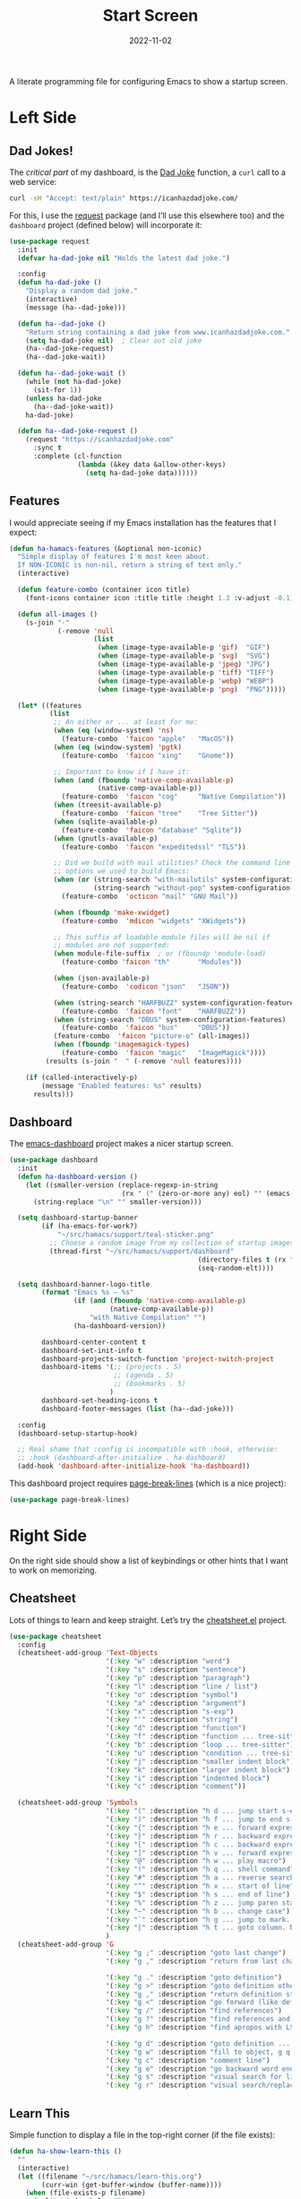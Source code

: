 #+TITLE:  Start Screen
#+AUTHOR: Howard Abrams
#+DATE:   2022-11-02
#+TAGS: emacs

A literate programming file for configuring Emacs to show a startup screen.

#+begin_src emacs-lisp :exports none
  ;;; ha-dashboard --- show a startup screen. -*- lexical-binding: t; -*-
  ;;
  ;; © 2022-2023 Howard Abrams
  ;;   Licensed under a Creative Commons Attribution 4.0 International License.
  ;;   See http://creativecommons.org/licenses/by/4.0/
  ;;
  ;; Author: Howard Abrams <http://gitlab.com/howardabrams>
  ;; Maintainer: Howard Abrams
  ;; Created: November  2, 2022
  ;;
  ;; While obvious, GNU Emacs does not include this file or project.
  ;;
  ;; *NB:* Do not edit this file. Instead, edit the original literate file at:
  ;;            ~/src/hamacs/ha-dashboard.org
  ;;       And tangle the file to recreate this one.
  ;;
  ;;; Code:
  #+end_src
* Left Side
** Dad Jokes!
The /critical part/ of my dashboard, is the [[https://icanhazdadjoke.com/][Dad Joke]] function, a =curl= call to a web service:
#+begin_src sh
  curl -sH "Accept: text/plain" https://icanhazdadjoke.com/
#+end_src

For this, I use the [[https://github.com/tkf/emacs-request][request]] package (and I’ll use this elsewhere too) and the =dashboard= project (defined below) will incorporate it:
#+begin_src emacs-lisp
  (use-package request
    :init
    (defvar ha-dad-joke nil "Holds the latest dad joke.")

    :config
    (defun ha-dad-joke ()
      "Display a random dad joke."
      (interactive)
      (message (ha--dad-joke)))

    (defun ha--dad-joke ()
      "Return string containing a dad joke from www.icanhazdadjoke.com."
      (setq ha-dad-joke nil)  ; Clear out old joke
      (ha--dad-joke-request)
      (ha--dad-joke-wait))

    (defun ha--dad-joke-wait ()
      (while (not ha-dad-joke)
        (sit-for 1))
      (unless ha-dad-joke
        (ha--dad-joke-wait))
      ha-dad-joke)

    (defun ha--dad-joke-request ()
      (request "https://icanhazdadjoke.com"
        :sync t
        :complete (cl-function
                   (lambda (&key data &allow-other-keys)
                     (setq ha-dad-joke data))))))
#+end_src
** Features
I would appreciate seeing if my Emacs installation has the features that I expect:
#+begin_src emacs-lisp
  (defun ha-hamacs-features (&optional non-iconic)
    "Simple display of features I'm most keen about.
    If NON-ICONIC is non-nil, return a string of text only."
    (interactive)

    (defun feature-combo (container icon title)
      (font-icons container icon :title title :height 1.3 :v-adjust -0.1))

    (defun all-images ()
      (s-join "·"
              (-remove 'null
                       (list
                        (when (image-type-available-p 'gif)  "GIF")
                        (when (image-type-available-p 'svg)  "SVG")
                        (when (image-type-available-p 'jpeg) "JPG")
                        (when (image-type-available-p 'tiff) "TIFF")
                        (when (image-type-available-p 'webp) "WEBP")
                        (when (image-type-available-p 'png)  "PNG")))))

    (let* ((features
            (list
             ;; An either or ... at least for me:
             (when (eq (window-system) 'ns)
               (feature-combo  'faicon "apple"   "MacOS"))
             (when (eq (window-system) 'pgtk)
               (feature-combo  'faicon "xing"    "Gnome"))

             ;; Important to know if I have it:
             (when (and (fboundp 'native-comp-available-p)
                        (native-comp-available-p))
               (feature-combo  'faicon "cog"     "Native Compilation"))
             (when (treesit-available-p)
               (feature-combo  'faicon "tree"    "Tree Sitter"))
             (when (sqlite-available-p)
               (feature-combo  'faicon "database" "Sqlite"))
             (when (gnutls-available-p)
               (feature-combo  'faicon "expeditedssl" "TLS"))

             ;; Did we build with mail utilities? Check the command line
             ;; options we used to build Emacs:
             (when (or (string-search "with-mailutils" system-configuration-options)
                       (string-search "without-pop" system-configuration-options))
               (feature-combo  'octicon "mail" "GNU Mail"))

             (when (fboundp 'make-xwidget)
               (feature-combo  'mdicon "widgets" "XWidgets"))

             ;; This suffix of loadable module files will be nil if
             ;; modules are not supported:
             (when module-file-suffix  ; or (fboundp 'module-load)
               (feature-combo 'faicon "th"       "Modules"))

             (when (json-available-p)
               (feature-combo  'codicon "json"   "JSON"))

             (when (string-search "HARFBUZZ" system-configuration-features)
               (feature-combo  'faicon "font"    "HARFBUZZ"))
             (when (string-search "DBUS" system-configuration-features)
               (feature-combo  'faicon "bus"     "DBUS"))
             (feature-combo  'faicon "picture-o" (all-images))
             (when (fboundp 'imagemagick-types)
               (feature-combo  'faicon "magic"   "ImageMagick"))))
           (results (s-join "  " (-remove 'null features))))

      (if (called-interactively-p)
          (message "Enabled features: %s" results)
        results)))
#+end_src
** Dashboard
The [[https://github.com/emacs-dashboard/emacs-dashboard][emacs-dashboard]] project makes a nicer startup screen.
#+begin_src emacs-lisp
  (use-package dashboard
    :init
    (defun ha-dashboard-version ()
      (let ((smaller-version (replace-regexp-in-string
                              (rx " (" (zero-or-more any) eol) "" (emacs-version))))
        (string-replace "\n" "" smaller-version)))

    (setq dashboard-startup-banner
          (if (ha-emacs-for-work?)
              "~/src/hamacs/support/teal-sticker.png"
            ;; Choose a random image from my collection of startup images:
            (thread-first "~/src/hamacs/support/dashboard"
                                                 (directory-files t (rx ".png"))
                                                 (seq-random-elt))))

    (setq dashboard-banner-logo-title
          (format "Emacs %s — %s"
                  (if (and (fboundp 'native-comp-available-p)
                           (native-comp-available-p))
                      "with Native Compilation" "")
                  (ha-dashboard-version))

          dashboard-center-content t
          dashboard-set-init-info t
          dashboard-projects-switch-function 'project-switch-project
          dashboard-items '(;; (projects . 5)
                            ;; (agenda . 5)
                            ;; (bookmarks . 5)
                           )
          dashboard-set-heading-icons t
          dashboard-footer-messages (list (ha--dad-joke)))

    :config
    (dashboard-setup-startup-hook)

    ;; Real shame that :config is incompatible with :hook, otherwise:
    ;; :hook (dashboard-after-initialize . ha-dashboard)
    (add-hook 'dashboard-after-initialize-hook 'ha-dashboard))
#+end_src

 This dashboard project requires [[https://github.com/purcell/page-break-lines][page-break-lines]] (which is a nice project):
#+begin_src emacs-lisp
  (use-package page-break-lines)
#+end_src

* Right Side
On the right side should show a list of keybindings or other hints that I want to work on memorizing.

** Cheatsheet
Lots of things to learn and keep straight. Let’s try the [[https://github.com/mykyta-shyrin/cheatsheet][cheatsheet.el]] project.
#+begin_src emacs-lisp
  (use-package cheatsheet
    :config
    (cheatsheet-add-group 'Text-Objects
                          '(:key "w" :description "word")
                          '(:key "s" :description "sentence")
                          '(:key "p" :description "paragraph")
                          '(:key "l" :description "line / list")
                          '(:key "o" :description "symbol")
                          '(:key "a" :description "argument")
                          '(:key "x" :description "s-exp")
                          '(:key "'" :description "string")
                          '(:key "d" :description "function")
                          '(:key "f" :description "function ... tree-sitter")
                          '(:key "b" :description "loop ... tree-sitter")
                          '(:key "u" :description "condition ... tree-sitter")
                          '(:key "j" :description "smaller indent block")
                          '(:key "k" :description "larger indent block")
                          '(:key "i" :description "indented block")
                          '(:key "c" :description "comment"))

    (cheatsheet-add-group 'Symbols
                          '(:key "(" :description "h d ... jump start s-expression")
                          '(:key ")" :description "h f ... jump to end s-expression")
                          '(:key "{" :description "h e ... forward expression")
                          '(:key "}" :description "h r ... backward expression")
                          '(:key "[" :description "h c ... backward expression")
                          '(:key "]" :description "h v ... forward expression")
                          '(:key "@" :description "h w ... play macro")
                          '(:key "!" :description "h q ... shell command")
                          '(:key "#" :description "h a ... reverse search (not `n')")
                          '(:key "^" :description "h x ... start of line")
                          '(:key "$" :description "h s ... end of line")
                          '(:key "%" :description "h z ... jump paren start/end")
                          '(:key "~" :description "h b ... change case")
                          '(:key "`" :description "h g ... jump to mark. See `m'")
                          '(:key "|" :description "h t ... goto column. Number prefix")
                          )
    (cheatsheet-add-group 'G
                          '(:key "g ;" :description "goto last change")
                          '(:key "g ," :description "return from last change")

                          '(:key "g ." :description "goto definition")
                          '(:key "g >" :description "goto definition other window")
                          '(:key "g ," :description "return definition stack")
                          '(:key "g <" :description "go forward (like definition)")
                          '(:key "g /" :description "find references")
                          '(:key "g ?" :description "find references and replace")
                          '(:key "g h" :description "find apropos with LSP")

                          '(:key "g d" :description "goto definition ... g b to go back")
                          '(:key "g w" :description "fill to object, g q to fill and move")
                          '(:key "g c" :description "comment line")
                          '(:key "g e" :description "go backward word end")
                          '(:key "g s" :description "visual search for line")
                          '(:key "g r" :description "visual search/replace")))
                          #+end_src
** Learn This
Simple function to display a file in the top-right corner (if the file exists):
#+begin_src emacs-lisp
  (defun ha-show-learn-this ()
    ""
    (interactive)
    (let ((filename "~/src/hamacs/learn-this.org")
          (curr-win (get-buffer-window (buffer-name))))
      (when (file-exists-p filename)
        (split-window-below 15)
        (select-window curr-win)
        (find-file filename))))
#+end_src

* Altogether
The =dashboard= project hooks to [[help:emacs-startup-hook][emacs-startup-hook]] and this =ha-dashboard= function hooks to dashboard’s [[help:dashboard-after-initialize-hook][dashboard-after-initialize-hook]]:
#+begin_src emacs-lisp
  (defun ha-dashboard ()
    "Shows the extra stuff with the dashboard."
    (interactive)
    (switch-to-buffer "*dashboard*")
    (setq-local mode-line-format nil)
    (delete-other-windows)
    (split-window-horizontally)
    (other-window 1)
    (switch-to-buffer "*cheatsheet*")
    (ignore-errors
      (cheatsheet-mode)
      (setq-local mode-line-format nil)
      (erase-buffer)
      (insert (cheatsheet--format))
      (setq buffer-read-only t))
    ;; (shrink-window-horizontally (- (window-size nil t) 50))
    (shrink-window-horizontally 40)
    (goto-char (point-min))
    (add-hook 'after-init (lambda ()
                   (call-interactively 'ha-hamacs-features))))
#+end_src
* Technical Artifacts                                :noexport:

Let's =provide= a name so we can =require= this file:

#+begin_src emacs-lisp :exports none
  (provide 'ha-dashboard)
  ;;; ha-dashboard.el ends here
#+end_src

#+description: configuring Emacs to show a startup screen.

#+property:    header-args:sh :tangle no
#+property:    header-args:emacs-lisp  :tangle yes
#+property:    header-args    :results none :eval no-export :comments no mkdirp yes

#+options:     num:nil toc:t todo:nil tasks:nil tags:nil date:nil
#+options:     skip:nil author:nil email:nil creator:nil timestamp:nil
#+infojs_opt:  view:nil toc:t ltoc:t mouse:underline buttons:0 path:http://orgmode.org/org-info.js
